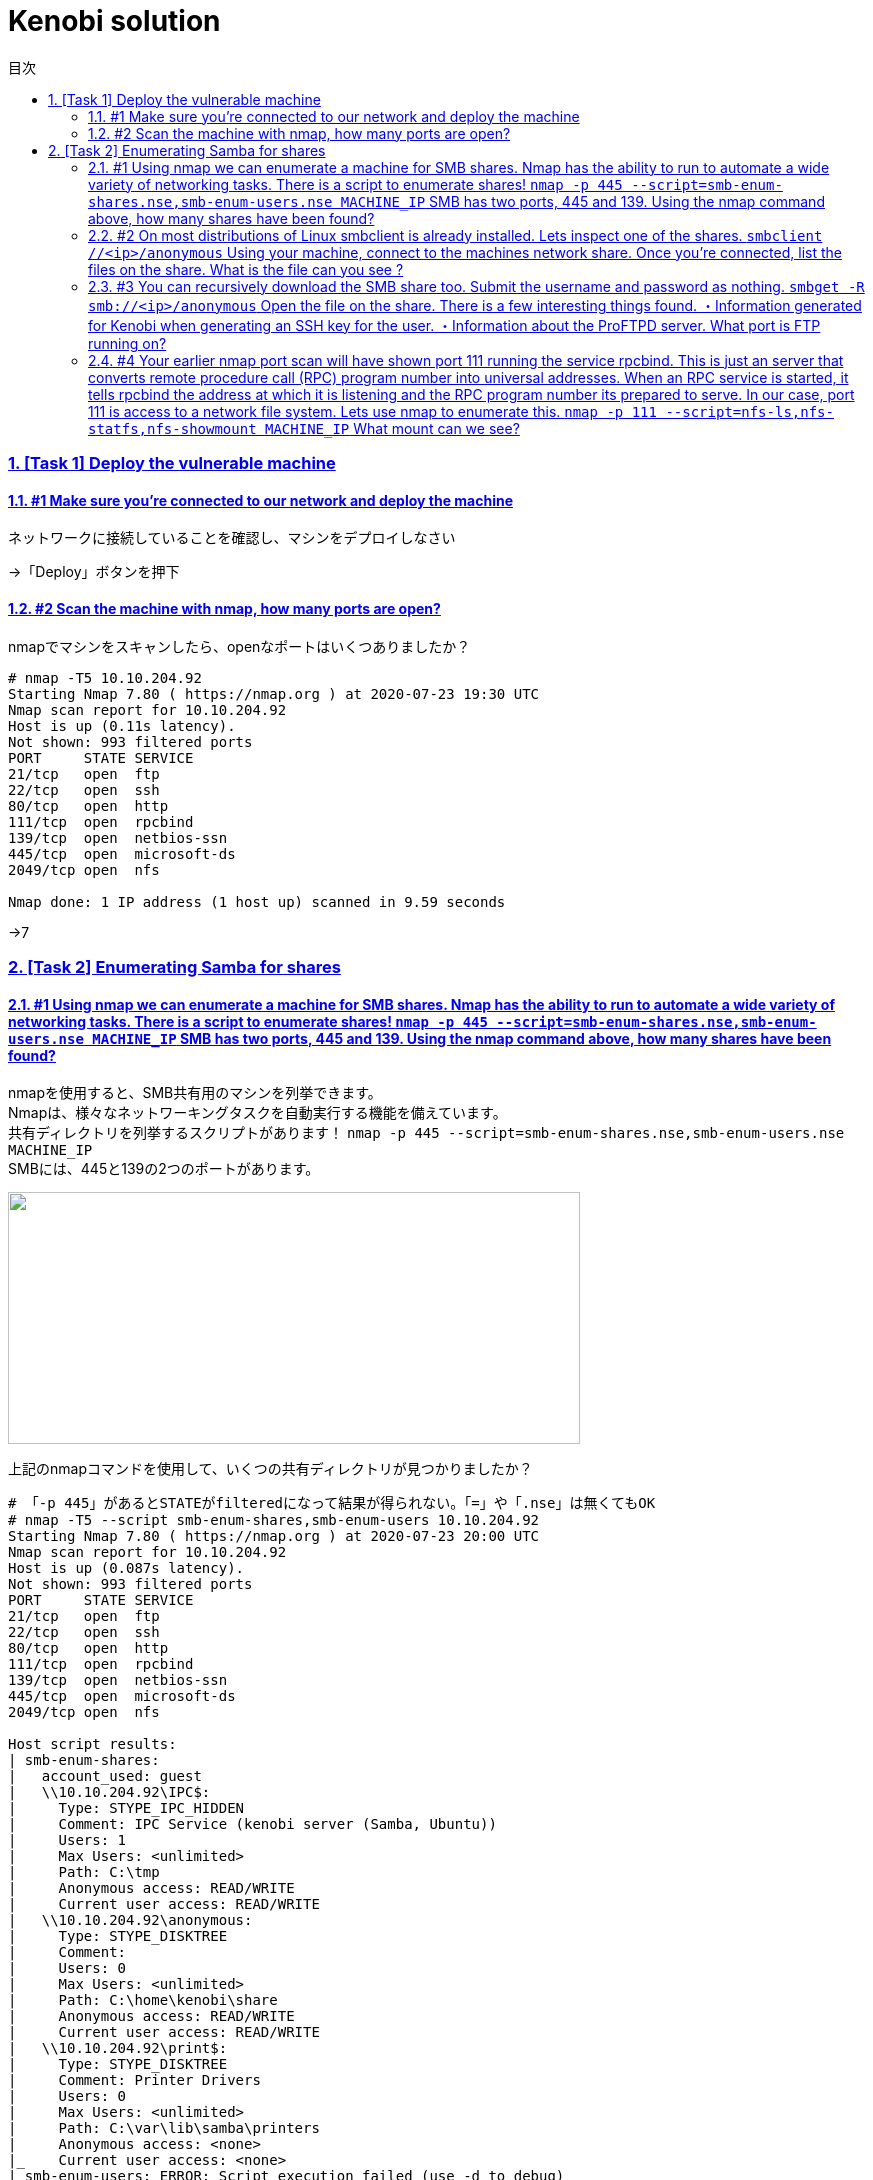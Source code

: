//////////////////////////////
// Settings
//////////////////////////////
:toc: macro
:toc-title: 目次
:toclevels: 4
:sectnums:
:sectanchors:
:sectlinks:

//////////////////////////////
// Contents
//////////////////////////////
= Kenobi solution

toc::[]

=== [Task 1] Deploy the vulnerable machine

==== #1	Make sure you're connected to our network and deploy the machine

ネットワークに接続していることを確認し、マシンをデプロイしなさい

->「Deploy」ボタンを押下

==== #2 Scan the machine with nmap, how many ports are open?

nmapでマシンをスキャンしたら、openなポートはいくつありましたか？

[bash]
----
# nmap -T5 10.10.204.92
Starting Nmap 7.80 ( https://nmap.org ) at 2020-07-23 19:30 UTC
Nmap scan report for 10.10.204.92
Host is up (0.11s latency).
Not shown: 993 filtered ports
PORT     STATE SERVICE
21/tcp   open  ftp
22/tcp   open  ssh
80/tcp   open  http
111/tcp  open  rpcbind
139/tcp  open  netbios-ssn
445/tcp  open  microsoft-ds
2049/tcp open  nfs

Nmap done: 1 IP address (1 host up) scanned in 9.59 seconds
----

->7

=== [Task 2] Enumerating Samba for shares

==== #1 Using nmap we can enumerate a machine for SMB shares. Nmap has the ability to run to automate a wide variety of networking tasks. There is a script to enumerate shares! ```nmap -p 445 --script=smb-enum-shares.nse,smb-enum-users.nse MACHINE_IP``` SMB has two ports, 445 and 139. Using the nmap command above, how many shares have been found?

nmapを使用すると、SMB共有用のマシンを列挙できます。 +
Nmapは、様々なネットワーキングタスクを自動実行する機能を備えています。 +
共有ディレクトリを列挙するスクリプトがあります！ ```nmap -p 445 --script=smb-enum-shares.nse,smb-enum-users.nse MACHINE_IP``` +
SMBには、445と139の2つのポートがあります。

++++
<p align="left">
  <img width="572" height="252" src="https://i.imgur.com/bkgVNy3.png">
</p>
++++

上記のnmapコマンドを使用して、いくつの共有ディレクトリが見つかりましたか？

[bash]
----
# 「-p 445」があるとSTATEがfilteredになって結果が得られない。「=」や「.nse」は無くてもOK
# nmap -T5 --script smb-enum-shares,smb-enum-users 10.10.204.92
Starting Nmap 7.80 ( https://nmap.org ) at 2020-07-23 20:00 UTC
Nmap scan report for 10.10.204.92
Host is up (0.087s latency).
Not shown: 993 filtered ports
PORT     STATE SERVICE
21/tcp   open  ftp
22/tcp   open  ssh
80/tcp   open  http
111/tcp  open  rpcbind
139/tcp  open  netbios-ssn
445/tcp  open  microsoft-ds
2049/tcp open  nfs

Host script results:
| smb-enum-shares:
|   account_used: guest
|   \\10.10.204.92\IPC$:
|     Type: STYPE_IPC_HIDDEN
|     Comment: IPC Service (kenobi server (Samba, Ubuntu))
|     Users: 1
|     Max Users: <unlimited>
|     Path: C:\tmp
|     Anonymous access: READ/WRITE
|     Current user access: READ/WRITE
|   \\10.10.204.92\anonymous:
|     Type: STYPE_DISKTREE
|     Comment:
|     Users: 0
|     Max Users: <unlimited>
|     Path: C:\home\kenobi\share
|     Anonymous access: READ/WRITE
|     Current user access: READ/WRITE
|   \\10.10.204.92\print$:
|     Type: STYPE_DISKTREE
|     Comment: Printer Drivers
|     Users: 0
|     Max Users: <unlimited>
|     Path: C:\var\lib\samba\printers
|     Anonymous access: <none>
|_    Current user access: <none>
|_smb-enum-users: ERROR: Script execution failed (use -d to debug)

Nmap done: 1 IP address (1 host up) scanned in 48.06 seconds
----

->3

==== #2 On most distributions of Linux smbclient is already installed. Lets inspect one of the shares. ```smbclient //<ip>/anonymous``` Using your machine, connect to the machines network share. Once you're connected, list the files on the share. What is the file can you see ?

殆どのLinuxディストリビューションにインストールされている ```smbclient``` コマンドで共有フォルダを検査してみよう。 +
マシンを使用して、 ```smbclient //<ip>/anonymous``` を打ち、マシンのネットワーク共有フォルダに接続します。 +
その後、shareディレクトリのファイルを一覧表示した時、見つかるファイルは何ですか？

[bash]
----
# smbclient //10.10.204.92/anonymous
Enter WORKGROUP\GUEST's password: [PWは空打ち]
Try "help" to get a list of possible commands.
smb: \> ls
  .                                   D        0  Wed Sep  4 10:49:09 2019
  ..                                  D        0  Wed Sep  4 10:56:07 2019
  log.txt                             N    12237  Wed Sep  4 10:49:09 2019

                9204224 blocks of size 1024. 6877092 blocks available
----

->log.txt

==== #3 You can recursively download the SMB share too. Submit the username and password as nothing. ```smbget -R smb://<ip>/anonymous``` Open the file on the share. There is a few interesting things found. ・Information generated for Kenobi when generating an SSH key for the user. ・Information about the ProFTPD server. What port is FTP running on?

下記コマンドを実行し、ユーザ名とPWを空で送信することで、SMB共有フォルダを再帰的にダウンロードできます。 +
 ```smbget -R smb://<ip>/anonymous``` 共有上のファイルを開きます。 +
 いくつかの興味深いものが見つかりました。

* ユーザのSSHキー生成時のKenobi用に生成された情報
* ProFTPDサーバーに関する情報

FTPはどのポートで実行されていますか？

[bash]
----
# smbget -R smb://10.10.204.92/anonymous
Password for [guest] connecting to //anonymous/10.10.204.92:
Using workgroup WORKGROUP, user guest
smb://10.10.204.92/anonymous/log.txt
Downloaded 11.95kB in 8 seconds
# ls
log.txt
# cat log.txt
Generating public/private rsa key pair.
～省略～
# This is a basic ProFTPD configuration file (rename it to
# 'proftpd.conf' for actual use.  It establishes a single server
# and a single anonymous login.  It assumes that you have a user/group
# "nobody" and "ftp" for normal operation and anon.

ServerName                      "ProFTPD Default Installation"
ServerType                      standalone
DefaultServer                   on

# Port 21 is the standard FTP port.
Port                            21
～省略～
----

->21

==== #4 Your earlier nmap port scan will have shown port 111 running the service rpcbind. This is just an server that converts remote procedure call (RPC) program number into universal addresses. When an RPC service is started, it tells rpcbind the address at which it is listening and the RPC program number its prepared to serve. In our case, port 111 is access to a network file system. Lets use nmap to enumerate this. ```nmap -p 111 --script=nfs-ls,nfs-statfs,nfs-showmount MACHINE_IP``` What mount can we see?

以前のnmapポートスキャンでポート111がrpcbindサービスを実行していると分かった。 +
これは、Remote Procedure Call(RPC)プログラム番号をユニバーサルアドレスに変換するサーバーにすぎません。 +
RPCサービスが開始されると、当該サービスはrpcbindへ、lisstenしているアドレスと、それらを提供する準備ができているRPCプログラム番号を通知する。 +
この場合、ポート111はネットワークファイルシステムへのアクセスです。 +
nmapでこれを列挙してみよう。 ```nmap -p 111 --script = nfs-ls、nfs-statfs、nfs-showmount MACHINE_IP``` +
どのマウントが見えますか？

[bash]
----
# 「-p 111」があるとSTATEがfilteredになって結果が得られない
# nmap -T5 --script nfs-ls,nfs-statfs,nfs-showmount 10.10.204.92
Starting Nmap 7.80 ( https://nmap.org ) at 2020-07-23 20:32 UTC
Nmap scan report for 10.10.204.92
Host is up (0.093s latency).
Not shown: 993 filtered ports
PORT     STATE SERVICE
21/tcp   open  ftp
22/tcp   open  ssh
80/tcp   open  http
111/tcp  open  rpcbind
| nfs-showmount:
|_  /var *
139/tcp  open  netbios-ssn
445/tcp  open  microsoft-ds
2049/tcp open  nfs

Nmap done: 1 IP address (1 host up) scanned in 11.47 seconds
----

->/var

